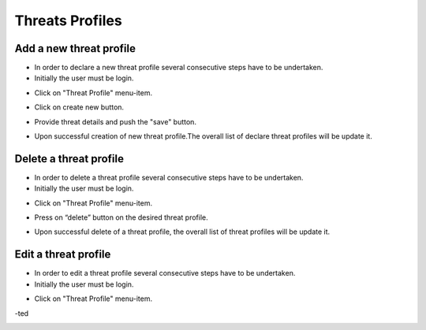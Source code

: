 ========
Threats Profiles
========


Add a new threat profile
--------

- In order to declare a new threat profile several consecutive steps have to be undertaken.

- Initially the user must be login.

.. image:: assets/Log_4.png

- Click on "Threat Profile" menu-item.

.. image:: assets/n_tp.png

- Click on create new button.

.. image:: assets/n_tp_2.png

- Provide threat details and push the "save" button.

.. image:: assets/n_tp_3.png

- Upon successful creation of new threat profile.The overall list of declare threat profiles will be update it.

.. image:: assets/n_tp_4.png


Delete a threat profile
--------

- In order to delete a threat profile several consecutive steps have to be undertaken.

- Initially the user must be login.

.. image:: assets/Log_4.png

- Click on "Threat Profile" menu-item.

.. image:: assets/n_tp.png 

- Press on “delete” button on the desired threat profile.

.. image:: assets/d_tp_2.png

- Upon successful delete of a threat profile, the overall list of threat profiles will be update it.

.. image:: assets/d_tp_3.png


Edit a threat profile
--------

- In order to edit a threat profile several consecutive steps have to be undertaken.

- Initially the user must be login.

.. image:: assets/Log_4.png

- Click on "Threat Profile" menu-item.

.. image:: assets/n_tp.png 

-ted

.. image:: assets/ed_tp_2.png






